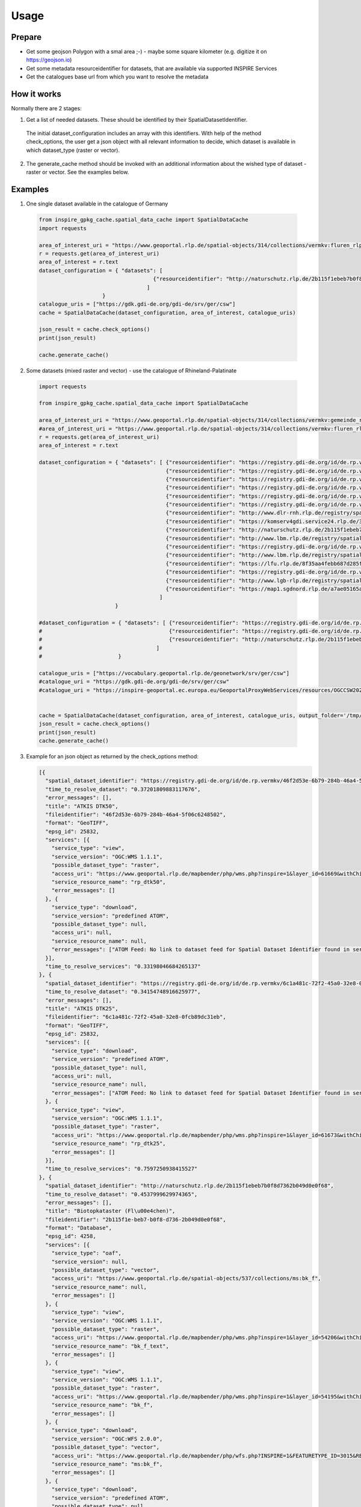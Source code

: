 Usage
=====

Prepare 
-------

* Get some geojson Polygon with a smal area ;-) - maybe some square kilometer (e.g. digitize it on https://geojson.io)
* Get some metadata resourceidentifier for datasets, that are available via supported INSPIRE Services
* Get the catalogues base url from which you want to resolve the metadata

How it works
------------
Normally there are 2 stages:

1. Get a list of needed datasets. These should be identified by their SpatialDatasetIdentifier.
  The initial dataset_configuration includes an array with this identifiers. With help of the
  method check_options, the user get a json object with all relevant information to decide, which
  dataset is available in which dataset_type (raster or vector).

2. The generate_cache method should be invoked with an additional information about the wished type of 
   dataset - raster or vector. See the examples below.


Examples
--------

1. One single dataset available in the catalogue of Germany

  .. code-block:: python

    from inspire_gpkg_cache.spatial_data_cache import SpatialDataCache
    import requests

    area_of_interest_uri = "https://www.geoportal.rlp.de/spatial-objects/314/collections/vermkv:fluren_rlp/items/fluren_rlp.11660?f=json&gemeinde=Mendig&flur=3"
    r = requests.get(area_of_interest_uri)
    area_of_interest = r.text
    dataset_configuration = { "datasets": [ 
                                        {"resourceidentifier": "http://naturschutz.rlp.de/2b115f1ebeb7b0f8d7362b049d0e0f68", "type": "vector"},
                                      ]
                        }
    catalogue_uris = ["https://gdk.gdi-de.org/gdi-de/srv/ger/csw"]
    cache = SpatialDataCache(dataset_configuration, area_of_interest, catalogue_uris)

    json_result = cache.check_options()
    print(json_result)

    cache.generate_cache()

2. Some datasets (mixed raster and vector) - use the catalogue of Rhineland-Palatinate

  .. code-block:: python

    import requests

    from inspire_gpkg_cache.spatial_data_cache import SpatialDataCache

    area_of_interest_uri = "https://www.geoportal.rlp.de/spatial-objects/314/collections/vermkv:gemeinde_rlp/items?gemeinde=Mendig&f=json"
    #area_of_interest_uri = "https://www.geoportal.rlp.de/spatial-objects/314/collections/vermkv:fluren_rlp/items/fluren_rlp.11660?f=json&gemeinde=Koblenz&flur=3"
    r = requests.get(area_of_interest_uri)
    area_of_interest = r.text

    dataset_configuration = { "datasets": [ {"resourceidentifier": "https://registry.gdi-de.org/id/de.rp.vermkv/46f2d53e-6b79-284b-46a4-5f06c6248502", "type": "raster"},
                                            {"resourceidentifier": "https://registry.gdi-de.org/id/de.rp.vermkv/6c1a481c-72f2-45a0-32e8-0fcb89dc31eb", "type": "raster"},
                                            {"resourceidentifier": "https://registry.gdi-de.org/id/de.rp.vermkv/69ec8eb9-9b0f-57c4-30b4-d171cc974fda", "type": "raster"},
                                            {"resourceidentifier": "https://registry.gdi-de.org/id/de.rp.vermkv/e7f59a98-c64c-bf3e-301e-1be256de1272", "type": "raster"},
                                            {"resourceidentifier": "https://registry.gdi-de.org/id/de.rp.vermkv/2b009ae4-aa3e-ff21-870b-49846d9561b2", "type": "raster"},
                                            {"resourceidentifier": "https://registry.gdi-de.org/id/de.rp.vermkv/9c0cf294-087f-b646-b131-e3c53c9b1db0", "type": "raster"},
                                            {"resourceidentifier": "http://www.dlr-rnh.rlp.de/registry/spatial/dataset/7feed374-92ee-0441-cc8f-594651df2296", "type": "raster"},
                                            {"resourceidentifier": "https://komserv4gdi.service24.rlp.de/37341153-8116-5571-3ac9-92e503453c2b", "type": "raster"},
                                            {"resourceidentifier": "http://naturschutz.rlp.de/2b115f1ebeb7b0f8d7362b049d0e0f68", "type": "vector"},
                                            {"resourceidentifier": "http://www.lbm.rlp.de/registry/spatial/dataset/b7f3e7fd-48cb-a886-d4fa-35542de49288", "type": "vector"},
                                            {"resourceidentifier": "https://registry.gdi-de.org/id/de.rp.vermkv/79d8b001-972f-dc45-33ea-7d50113d4377", "type": "vector"},
                                            {"resourceidentifier": "http://www.lbm.rlp.de/registry/spatial/dataset/d4e949a9-d7a2-2050-e018-41ca97bdf11f", "type": "vector"},
                                            {"resourceidentifier": "https://lfu.rlp.de/8f35aa4febb687d285f2bbaacad26e19", "type": "vector"},
                                            {"resourceidentifier": "https://registry.gdi-de.org/id/de.rp.vermkv/a697f376-66fb-44a1-7881-2445b83efe3e", "type": "vector"},
                                            {"resourceidentifier": "http://www.lgb-rlp.de/registry/spatial/dataset/010fa400-b1ef-30ee-71df-c3c42e614292", "type": "vector"},
                                            {"resourceidentifier": "https://map1.sgdnord.rlp.de/a7ae05165abc0a6e88aaa59c5f19d299", "type": "vector"},
                                          ]
                            }

    #dataset_configuration = { "datasets": [ {"resourceidentifier": "https://registry.gdi-de.org/id/de.rp.vermkv/46f2d53e-6b79-284b-46a4-5f06c6248502", "type": "raster"},
    #                                        {"resourceidentifier": "https://registry.gdi-de.org/id/de.rp.vermkv/6c1a481c-72f2-45a0-32e8-0fcb89dc31eb", "type": "raster"},
    #                                        {"resourceidentifier": "http://naturschutz.rlp.de/2b115f1ebeb7b0f8d7362b049d0e0f68", "type": "vector"},
    #                                    ]
    #                        }

    catalogue_uris = ["https://vocabulary.geoportal.rlp.de/geonetwork/srv/ger/csw"]
    #catalogue_uri = "https://gdk.gdi-de.org/gdi-de/srv/ger/csw"
    #catalogue_uri = "https://inspire-geoportal.ec.europa.eu/GeoportalProxyWebServices/resources/OGCCSW202"


    cache = SpatialDataCache(dataset_configuration, area_of_interest, catalogue_uris, output_folder='/tmp/')
    json_result = cache.check_options()
    print(json_result)
    cache.generate_cache()

3. Example for an json object as returned by the check_options method:

   .. code-block:: json
    
    [{
      "spatial_dataset_identifier": "https://registry.gdi-de.org/id/de.rp.vermkv/46f2d53e-6b79-284b-46a4-5f06c6248502",
      "time_to_resolve_dataset": "0.37201809883117676",
      "error_messages": [],
      "title": "ATKIS DTK50",
      "fileidentifier": "46f2d53e-6b79-284b-46a4-5f06c6248502",
      "format": "GeoTIFF",
      "epsg_id": 25832,
      "services": [{
        "service_type": "view",
        "service_version": "OGC:WMS 1.1.1",
        "possible_dataset_type": "raster",
        "access_uri": "https://www.geoportal.rlp.de/mapbender/php/wms.php?inspire=1&layer_id=61669&withChilds=1&REQUEST=GetCapabilities&SERVICE=WMS",
        "service_resource_name": "rp_dtk50",
        "error_messages": []
      }, {
        "service_type": "download",
        "service_version": "predefined ATOM",
        "possible_dataset_type": null,
        "access_uri": null,
        "service_resource_name": null,
        "error_messages": ["ATOM Feed: No link to dataset feed for Spatial Dataset Identifier found in service feed", "Service is not usable for downloading dataset"]
      }],
      "time_to_resolve_services": "0.33198046684265137"
    }, {
      "spatial_dataset_identifier": "https://registry.gdi-de.org/id/de.rp.vermkv/6c1a481c-72f2-45a0-32e8-0fcb89dc31eb",
      "time_to_resolve_dataset": "0.34154748916625977",
      "error_messages": [],
      "title": "ATKIS DTK25",
      "fileidentifier": "6c1a481c-72f2-45a0-32e8-0fcb89dc31eb",
      "format": "GeoTIFF",
      "epsg_id": 25832,
      "services": [{
        "service_type": "download",
        "service_version": "predefined ATOM",
        "possible_dataset_type": null,
        "access_uri": null,
        "service_resource_name": null,
        "error_messages": ["ATOM Feed: No link to dataset feed for Spatial Dataset Identifier found in service feed", "Service is not usable for downloading dataset"]
      }, {
        "service_type": "view",
        "service_version": "OGC:WMS 1.1.1",
        "possible_dataset_type": "raster",
        "access_uri": "https://www.geoportal.rlp.de/mapbender/php/wms.php?inspire=1&layer_id=61673&withChilds=1&REQUEST=GetCapabilities&SERVICE=WMS",
        "service_resource_name": "rp_dtk25",
        "error_messages": []
      }],
      "time_to_resolve_services": "0.7597250938415527"
    }, {
      "spatial_dataset_identifier": "http://naturschutz.rlp.de/2b115f1ebeb7b0f8d7362b049d0e0f68",
      "time_to_resolve_dataset": "0.4537999629974365",
      "error_messages": [],
      "title": "Biotopkataster (Fl\u00e4chen)",
      "fileidentifier": "2b115f1e-beb7-b0f8-d736-2b049d0e0f68",
      "format": "Database",
      "epsg_id": 4258,
      "services": [{
        "service_type": "oaf",
        "service_version": null,
        "possible_dataset_type": "vector",
        "access_uri": "https://www.geoportal.rlp.de/spatial-objects/537/collections/ms:bk_f",
        "service_resource_name": null,
        "error_messages": []
      }, {
        "service_type": "view",
        "service_version": "OGC:WMS 1.1.1",
        "possible_dataset_type": "raster",
        "access_uri": "https://www.geoportal.rlp.de/mapbender/php/wms.php?inspire=1&layer_id=54206&withChilds=1&REQUEST=GetCapabilities&SERVICE=WMS",
        "service_resource_name": "bk_f_text",
        "error_messages": []
      }, {
        "service_type": "view",
        "service_version": "OGC:WMS 1.1.1",
        "possible_dataset_type": "raster",
        "access_uri": "https://www.geoportal.rlp.de/mapbender/php/wms.php?inspire=1&layer_id=54195&withChilds=1&REQUEST=GetCapabilities&SERVICE=WMS",
        "service_resource_name": "bk_f",
        "error_messages": []
      }, {
        "service_type": "download",
        "service_version": "OGC:WFS 2.0.0",
        "possible_dataset_type": "vector",
        "access_uri": "https://www.geoportal.rlp.de/mapbender/php/wfs.php?INSPIRE=1&FEATURETYPE_ID=3015&REQUEST=GetCapabilities&SERVICE=WFS&VERSION=2.0.0",
        "service_resource_name": "ms:bk_f",
        "error_messages": []
      }, {
        "service_type": "download",
        "service_version": "predefined ATOM",
        "possible_dataset_type": null,
        "access_uri": "https://www.geoportal.rlp.de/mapbender/php/mod_inspireDownloadFeed.php?id=2b115f1e-beb7-b0f8-d736-2b049d0e0f68&type=DATASET&generateFrom=wfs&wfsid=537&featuretypeid=3015",
        "service_resource_name": null,
        "error_messages": ["Service is not usable for downloading dataset"]
      }, {
        "service_type": "download",
        "service_version": "predefined ATOM",
        "possible_dataset_type": "raster",
        "access_uri": "https://www.geoportal.rlp.de/mapbender/php/mod_inspireDownloadFeed.php?id=2b115f1e-beb7-b0f8-d736-2b049d0e0f68&type=DATASET&generateFrom=wmslayer&layerid=54195",
        "service_resource_name": null,
        "error_messages": []
      }],
      "time_to_resolve_services": "0.4542813301086426"
    }]

4. Geopackage which was generated by the second example: https://documents.geoportal.rlp.de/index.php/s/X3Lp8pxH8f9NoNM/download/spatialcache_mendig.gpkg